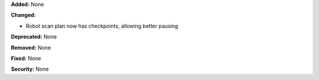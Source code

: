**Added:** None

**Changed:**

* Robot scan plan now has checkpoints, allowing better pausing

**Deprecated:** None

**Removed:** None

**Fixed:** None

**Security:** None
